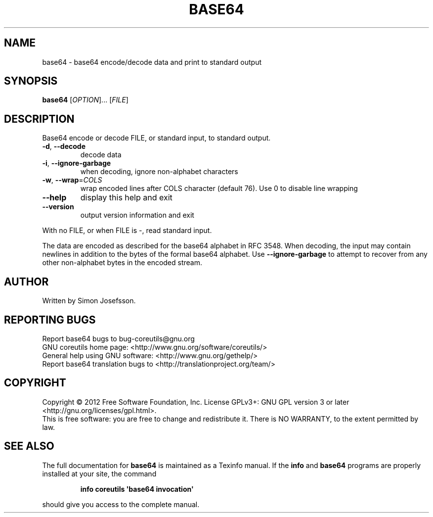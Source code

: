 .\" DO NOT MODIFY THIS FILE!  It was generated by help2man 1.35.
.TH BASE64 "1" "October 2012" "GNU coreutils 8.20" "User Commands"
.SH NAME
base64 \- base64 encode/decode data and print to standard output
.SH SYNOPSIS
.B base64
[\fIOPTION\fR]... [\fIFILE\fR]
.SH DESCRIPTION
.\" Add any additional description here
.PP
Base64 encode or decode FILE, or standard input, to standard output.
.TP
\fB\-d\fR, \fB\-\-decode\fR
decode data
.TP
\fB\-i\fR, \fB\-\-ignore\-garbage\fR
when decoding, ignore non\-alphabet characters
.TP
\fB\-w\fR, \fB\-\-wrap\fR=\fICOLS\fR
wrap encoded lines after COLS character (default 76).
Use 0 to disable line wrapping
.TP
\fB\-\-help\fR
display this help and exit
.TP
\fB\-\-version\fR
output version information and exit
.PP
With no FILE, or when FILE is \-, read standard input.
.PP
The data are encoded as described for the base64 alphabet in RFC 3548.
When decoding, the input may contain newlines in addition to the bytes of
the formal base64 alphabet.  Use \fB\-\-ignore\-garbage\fR to attempt to recover
from any other non\-alphabet bytes in the encoded stream.
.SH AUTHOR
Written by Simon Josefsson.
.SH "REPORTING BUGS"
Report base64 bugs to bug\-coreutils@gnu.org
.br
GNU coreutils home page: <http://www.gnu.org/software/coreutils/>
.br
General help using GNU software: <http://www.gnu.org/gethelp/>
.br
Report base64 translation bugs to <http://translationproject.org/team/>
.SH COPYRIGHT
Copyright \(co 2012 Free Software Foundation, Inc.
License GPLv3+: GNU GPL version 3 or later <http://gnu.org/licenses/gpl.html>.
.br
This is free software: you are free to change and redistribute it.
There is NO WARRANTY, to the extent permitted by law.
.SH "SEE ALSO"
The full documentation for
.B base64
is maintained as a Texinfo manual.  If the
.B info
and
.B base64
programs are properly installed at your site, the command
.IP
.B info coreutils \(aqbase64 invocation\(aq
.PP
should give you access to the complete manual.
